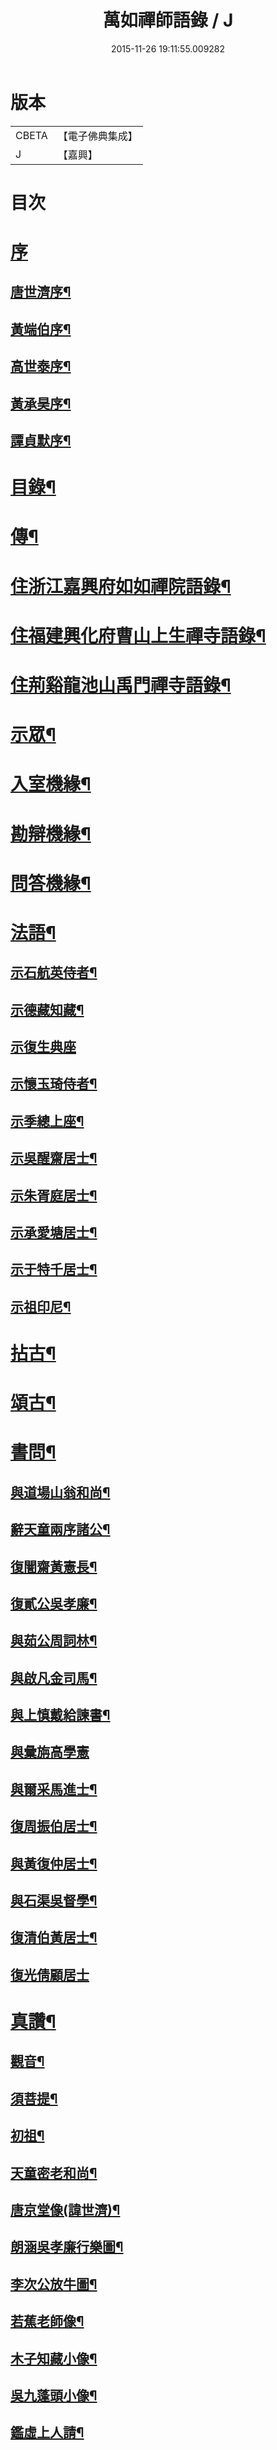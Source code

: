 #+TITLE: 萬如禪師語錄 / J
#+DATE: 2015-11-26 19:11:55.009282
* 版本
 |     CBETA|【電子佛典集成】|
 |         J|【嘉興】    |

* 目次
* [[file:KR6q0404_001.txt::001-0439a1][序]]
** [[file:KR6q0404_001.txt::001-0439a2][唐世濟序¶]]
** [[file:KR6q0404_001.txt::0439b2][黃端伯序¶]]
** [[file:KR6q0404_001.txt::0439b12][高世泰序¶]]
** [[file:KR6q0404_001.txt::0439c2][黃承昊序¶]]
** [[file:KR6q0404_001.txt::0439c22][譚貞默序¶]]
* [[file:KR6q0404_001.txt::0440b2][目錄¶]]
* [[file:KR6q0404_001.txt::0440c12][傳¶]]
* [[file:KR6q0404_001.txt::0442b4][住浙江嘉興府如如禪院語錄¶]]
* [[file:KR6q0404_002.txt::002-0446b4][住福建興化府曹山上生禪寺語錄¶]]
* [[file:KR6q0404_003.txt::003-0450a4][住荊谿龍池山禹門禪寺語錄¶]]
* [[file:KR6q0404_007.txt::007-0465c4][示眾¶]]
* [[file:KR6q0404_007.txt::0466b23][入室機緣¶]]
* [[file:KR6q0404_007.txt::0466c30][勘辯機緣¶]]
* [[file:KR6q0404_007.txt::0467b20][問答機緣¶]]
* [[file:KR6q0404_008.txt::008-0469a4][法語¶]]
** [[file:KR6q0404_008.txt::008-0469a5][示石航英侍者¶]]
** [[file:KR6q0404_008.txt::008-0469a19][示德藏知藏¶]]
** [[file:KR6q0404_008.txt::008-0469a30][示復生典座]]
** [[file:KR6q0404_008.txt::0469b10][示懷玉琦侍者¶]]
** [[file:KR6q0404_008.txt::0469b18][示季總上座¶]]
** [[file:KR6q0404_008.txt::0469b29][示吳醒齋居士¶]]
** [[file:KR6q0404_008.txt::0469c10][示朱胥庭居士¶]]
** [[file:KR6q0404_008.txt::0469c22][示承愛塘居士¶]]
** [[file:KR6q0404_008.txt::0469c30][示于特千居士¶]]
** [[file:KR6q0404_008.txt::0470a11][示祖印尼¶]]
* [[file:KR6q0404_008.txt::0470a23][拈古¶]]
* [[file:KR6q0404_008.txt::0471b25][頌古¶]]
* [[file:KR6q0404_009.txt::009-0472b4][書問¶]]
** [[file:KR6q0404_009.txt::009-0472b5][與道場山翁和尚¶]]
** [[file:KR6q0404_009.txt::009-0472b11][辭天童兩序諸公¶]]
** [[file:KR6q0404_009.txt::009-0472b20][復闇齋黃憲長¶]]
** [[file:KR6q0404_009.txt::009-0472b26][復貳公吳孝廉¶]]
** [[file:KR6q0404_009.txt::0472c7][與茹公周詞林¶]]
** [[file:KR6q0404_009.txt::0472c14][與啟凡金司馬¶]]
** [[file:KR6q0404_009.txt::0472c21][與上慎戴給諫書¶]]
** [[file:KR6q0404_009.txt::0472c30][與彙旃高學憲]]
** [[file:KR6q0404_009.txt::0473a5][與爾采馬進士¶]]
** [[file:KR6q0404_009.txt::0473a11][復周振伯居士¶]]
** [[file:KR6q0404_009.txt::0473a17][與黃復仲居士¶]]
** [[file:KR6q0404_009.txt::0473a20][與石渠吳督學¶]]
** [[file:KR6q0404_009.txt::0473a26][復清伯黃居士¶]]
** [[file:KR6q0404_009.txt::0473a30][復光倩顧居士]]
* [[file:KR6q0404_009.txt::0473b8][真讚¶]]
** [[file:KR6q0404_009.txt::0473b9][觀音¶]]
** [[file:KR6q0404_009.txt::0473b12][須菩提¶]]
** [[file:KR6q0404_009.txt::0473b15][初祖¶]]
** [[file:KR6q0404_009.txt::0473b23][天童密老和尚¶]]
** [[file:KR6q0404_009.txt::0473b30][唐京堂像(諱世濟)¶]]
** [[file:KR6q0404_009.txt::0473c3][朗涵吳孝廉行樂圖¶]]
** [[file:KR6q0404_009.txt::0473c9][李次公放牛圖¶]]
** [[file:KR6q0404_009.txt::0473c11][若蕉老師像¶]]
** [[file:KR6q0404_009.txt::0473c14][木子知藏小像¶]]
** [[file:KR6q0404_009.txt::0473c18][吳九蓬頭小像¶]]
** [[file:KR6q0404_009.txt::0473c22][鑑虛上人請¶]]
** [[file:KR6q0404_009.txt::0473c25][六休侍者小像¶]]
* [[file:KR6q0404_009.txt::0473c28][自讚¶]]
** [[file:KR6q0404_009.txt::0473c29][印虛猷西堂請¶]]
** [[file:KR6q0404_009.txt::0474a2][永泰模首座請¶]]
** [[file:KR6q0404_009.txt::0474a7][鐵關能西堂請¶]]
** [[file:KR6q0404_009.txt::0474a9][古帆楫首座請¶]]
** [[file:KR6q0404_009.txt::0474a13][佛可式首座請¶]]
** [[file:KR6q0404_009.txt::0474a16][中明恭西堂請¶]]
** [[file:KR6q0404_009.txt::0474a20][智菴寧堂主請¶]]
** [[file:KR6q0404_009.txt::0474a23][介為舟維那請¶]]
** [[file:KR6q0404_009.txt::0474a27][箭機敏首座請¶]]
** [[file:KR6q0404_009.txt::0474a30][介石登西堂請¶]]
** [[file:KR6q0404_009.txt::0474b3][楚水古知客請¶]]
** [[file:KR6q0404_009.txt::0474b6][曇舸麟上座請¶]]
** [[file:KR6q0404_009.txt::0474b9][靈玄鼎西堂請¶]]
** [[file:KR6q0404_009.txt::0474b12][明初復侍者請¶]]
** [[file:KR6q0404_009.txt::0474b15][響谷徹副寺請¶]]
** [[file:KR6q0404_009.txt::0474b19][大博乾知藏請¶]]
** [[file:KR6q0404_009.txt::0474b22][自立惠知客請¶]]
** [[file:KR6q0404_009.txt::0474b25][石航英侍者請¶]]
** [[file:KR6q0404_009.txt::0474b29][素嚴淵侍者請¶]]
** [[file:KR6q0404_009.txt::0474c2][松若昭書記請¶]]
** [[file:KR6q0404_009.txt::0474c5][不惑慧知客請¶]]
** [[file:KR6q0404_009.txt::0474c9][午明旭侍者請¶]]
** [[file:KR6q0404_009.txt::0474c12][古鏡符知客請¶]]
** [[file:KR6q0404_009.txt::0474c15][覺天文知客請¶]]
** [[file:KR6q0404_009.txt::0474c18][愍生念上座請¶]]
** [[file:KR6q0404_009.txt::0474c21][曦崑玉維那請¶]]
** [[file:KR6q0404_009.txt::0474c24][廓堂遍維那請¶]]
** [[file:KR6q0404_009.txt::0474c27][古鑑彰維那請¶]]
** [[file:KR6q0404_009.txt::0474c30][斷疑果侍者請¶]]
** [[file:KR6q0404_009.txt::0475a3][大木訓知藏請¶]]
** [[file:KR6q0404_009.txt::0475a6][文弱盈知藏請¶]]
** [[file:KR6q0404_009.txt::0475a9][永如齡知客請¶]]
** [[file:KR6q0404_009.txt::0475a12][爾初正侍者請¶]]
** [[file:KR6q0404_009.txt::0475a15][卓菴岳知客請¶]]
** [[file:KR6q0404_009.txt::0475a18][若水由知藏請¶]]
** [[file:KR6q0404_009.txt::0475a22][大歇芳西堂請¶]]
** [[file:KR6q0404_009.txt::0475a25][閒雲海知藏請¶]]
** [[file:KR6q0404_009.txt::0475a29][法海涯知藏請¶]]
** [[file:KR6q0404_009.txt::0475b2][潛輝銘副寺請¶]]
** [[file:KR6q0404_009.txt::0475b4][化中慶書記請¶]]
** [[file:KR6q0404_009.txt::0475b7][文裕衡知藏請¶]]
** [[file:KR6q0404_009.txt::0475b10][衡世融知客請¶]]
** [[file:KR6q0404_009.txt::0475b14][法海涯知藏請¶]]
** [[file:KR6q0404_009.txt::0475b17][潛輝銘副寺請¶]]
** [[file:KR6q0404_009.txt::0475b20][化中慶書記請¶]]
** [[file:KR6q0404_009.txt::0475b24][文裕衡知藏請¶]]
** [[file:KR6q0404_009.txt::0475b27][野菴智知藏請¶]]
** [[file:KR6q0404_009.txt::0475b30][衡世融知客請¶]]
** [[file:KR6q0404_009.txt::0475c3][唯一宗上座請¶]]
** [[file:KR6q0404_009.txt::0475c7][瑞明震知藏請¶]]
** [[file:KR6q0404_009.txt::0475c11][孔聞熹上座請¶]]
** [[file:KR6q0404_009.txt::0475c14][體圓足知客請¶]]
** [[file:KR6q0404_009.txt::0475c17][相隱伊上座請¶]]
** [[file:KR6q0404_009.txt::0475c20][逸叟高侍者請¶]]
** [[file:KR6q0404_009.txt::0475c24][自謙讓侍者請¶]]
** [[file:KR6q0404_009.txt::0475c27][懷玉侍者請¶]]
** [[file:KR6q0404_009.txt::0475c30][德藏直歲請¶]]
** [[file:KR6q0404_009.txt::0476a3][月映典座請¶]]
** [[file:KR6q0404_009.txt::0476a6][密音侍者請¶]]
** [[file:KR6q0404_009.txt::0476a10][達心副寺請¶]]
** [[file:KR6q0404_009.txt::0476a13][張子才居士請¶]]
* [[file:KR6q0404_010.txt::010-0476b4][佛事¶]]
* [[file:KR6q0404_010.txt::0476c28][雜著¶]]
** [[file:KR6q0404_010.txt::0476c29][梅谿庵序¶]]
** [[file:KR6q0404_010.txt::0477a14][跋楚文上人血書華嚴經¶]]
** [[file:KR6q0404_010.txt::0477a22][祭貳公吳孝廉¶]]
* [[file:KR6q0404_010.txt::0477b4][偈¶]]
** [[file:KR6q0404_010.txt::0477b5][題拈花社¶]]
** [[file:KR6q0404_010.txt::0477b8][春日寄空林禪師¶]]
** [[file:KR6q0404_010.txt::0477b11][辭禾中檀越赴閩¶]]
** [[file:KR6q0404_010.txt::0477b15][舟中作¶]]
** [[file:KR6q0404_010.txt::0477b18][示法旨禪人¶]]
** [[file:KR6q0404_010.txt::0477b21][示天詠禪人居山¶]]
** [[file:KR6q0404_010.txt::0477b24][禮幻有傳祖塔¶]]
** [[file:KR6q0404_010.txt::0477b27][示湯居士(號起雲)¶]]
** [[file:KR6q0404_010.txt::0477b30][初入龍池¶]]
** [[file:KR6q0404_010.txt::0477c5][贈道助知浴掩關¶]]
** [[file:KR6q0404_010.txt::0477c8][示陸侍川居士¶]]
** [[file:KR6q0404_010.txt::0477c11][示陶淵盛居士¶]]
** [[file:KR6q0404_010.txt::0477c14][示吳國佐居士¶]]
** [[file:KR6q0404_010.txt::0477c17][示蔣奉明居士¶]]
** [[file:KR6q0404_010.txt::0477c20][輓問卿吳孝廉¶]]
** [[file:KR6q0404_010.txt::0477c24][示蔣西來居士¶]]
** [[file:KR6q0404_010.txt::0477c27][示楊光甫居士¶]]
** [[file:KR6q0404_010.txt::0478a2][示毛德卿居士¶]]
** [[file:KR6q0404_010.txt::0478a5][示陸萃林居士¶]]
** [[file:KR6q0404_010.txt::0478a8][司寇朱廣原居士喪子求偈¶]]
** [[file:KR6q0404_010.txt::0478a12][秋日酬黃老居士見寄佳什之韻(即闇齋)¶]]
** [[file:KR6q0404_010.txt::0478a16][題錢爾赤居士南詢手卷¶]]
** [[file:KR6q0404_010.txt::0478a19][贈鹿苑道人(并引即諱可程史公也)¶]]
** [[file:KR6q0404_010.txt::0478a26][示聲遠金邑侯¶]]
** [[file:KR6q0404_010.txt::0478a29][吳萃凡居士薦母性安羅氏乞偈¶]]
** [[file:KR6q0404_010.txt::0478b2][憑虛閣¶]]
** [[file:KR6q0404_010.txt::0478b5][輓許振侯春元¶]]
** [[file:KR6q0404_010.txt::0478b8][春日偶吟¶]]
* [[file:KR6q0404_010.txt::0478c2][行實¶]]
* [[file:KR6q0404_010.txt::0479b3][行狀¶]]
* [[file:KR6q0404_010.txt::0481a8][塔銘¶]]
* 卷
** [[file:KR6q0404_001.txt][萬如禪師語錄 1]]
** [[file:KR6q0404_002.txt][萬如禪師語錄 2]]
** [[file:KR6q0404_003.txt][萬如禪師語錄 3]]
** [[file:KR6q0404_004.txt][萬如禪師語錄 4]]
** [[file:KR6q0404_005.txt][萬如禪師語錄 5]]
** [[file:KR6q0404_006.txt][萬如禪師語錄 6]]
** [[file:KR6q0404_007.txt][萬如禪師語錄 7]]
** [[file:KR6q0404_008.txt][萬如禪師語錄 8]]
** [[file:KR6q0404_009.txt][萬如禪師語錄 9]]
** [[file:KR6q0404_010.txt][萬如禪師語錄 10]]
